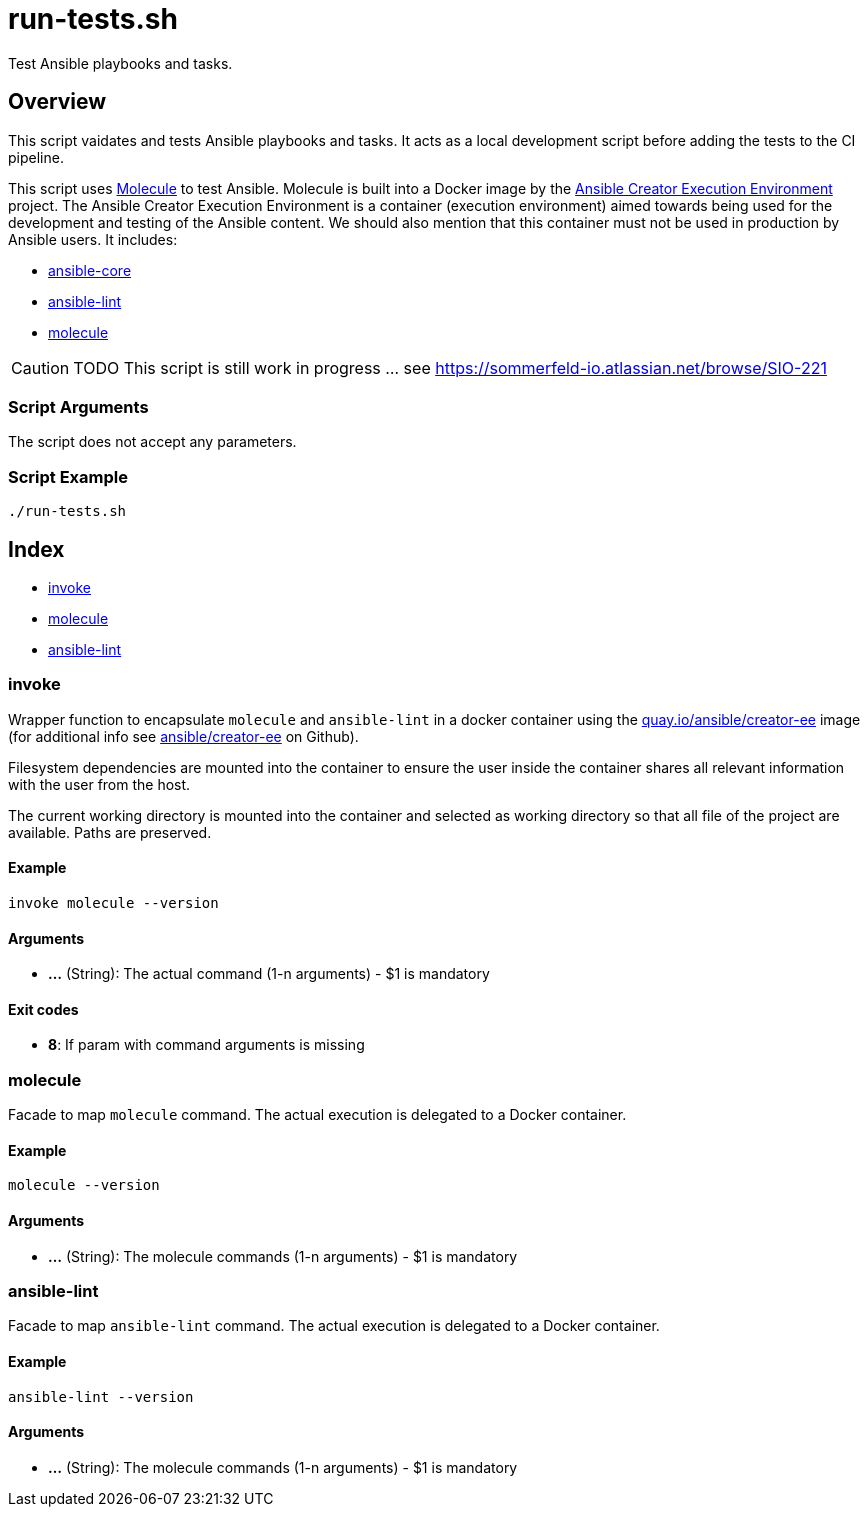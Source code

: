 = run-tests.sh

// +-------------------------------------------+
// |                                           |
// |    DO NOT EDIT HERE !!!!!                 |
// |                                           |
// |    File is auto-generated by pipeline.    |
// |    Contents are based on inline docs.     |
// |                                           |
// +-------------------------------------------+

// Source file = /github/workspace/src/test/homelab/ansible/run-tests.sh


Test Ansible playbooks and tasks.

== Overview

This script vaidates and tests Ansible playbooks and tasks. It acts as a local development
script before adding the tests to the CI pipeline.

This script uses link:https://molecule.readthedocs.io/en/latest/index.html[Molecule] to test Ansible.
Molecule is built into a Docker image by the link:https://github.com/ansible/creator-ee[Ansible Creator Execution Environment]
project. The Ansible Creator Execution Environment is a container (execution environment) aimed towards
being used for the development and testing of the Ansible content. We should also mention that this
container must not be used in production by Ansible users. It includes:

* link:https://github.com/ansible/ansible[ansible-core]
* link:https://github.com/ansible/ansible-lint[ansible-lint]
* link:https://github.com/ansible-community/molecule[molecule]

[CAUTION]
TODO This script is still work in progress ... see https://sommerfeld-io.atlassian.net/browse/SIO-221

=== Script Arguments

The script does not accept any parameters.

=== Script Example

[source, bash]

----
./run-tests.sh
----

== Index

* <<_invoke,invoke>>
* <<_molecule,molecule>>
* <<_ansible-lint,ansible-lint>>

=== invoke

Wrapper function to encapsulate `molecule` and `ansible-lint` in a docker container
using the link:https://quay.io/repository/ansible/creator-ee[quay.io/ansible/creator-ee] image (for
additional info see link:https://github.com/ansible/creator-ee[ ansible/creator-ee] on Github).

// Ansible runs in Docker as non-root user (the current user from the host is used inside the container).

Filesystem dependencies are mounted into the container to ensure the user inside the container shares
all relevant information with the user from the host.

The current working directory is mounted into the container and selected as working directory so that
all file of the project are available. Paths are preserved.

==== Example

[,bash]
----
invoke molecule --version
----

==== Arguments

* *...* (String): The actual command (1-n arguments) - $1 is mandatory

==== Exit codes

* *8*: If param with command arguments is missing

=== molecule

Facade to map `molecule` command. The actual execution is delegated
to a Docker container.

==== Example

[,bash]
----
molecule --version
----

==== Arguments

* *...* (String): The molecule commands (1-n arguments) - $1 is mandatory

=== ansible-lint

Facade to map `ansible-lint` command. The actual execution is delegated
to a Docker container.

==== Example

[,bash]
----
ansible-lint --version
----

==== Arguments

* *...* (String): The molecule commands (1-n arguments) - $1 is mandatory
